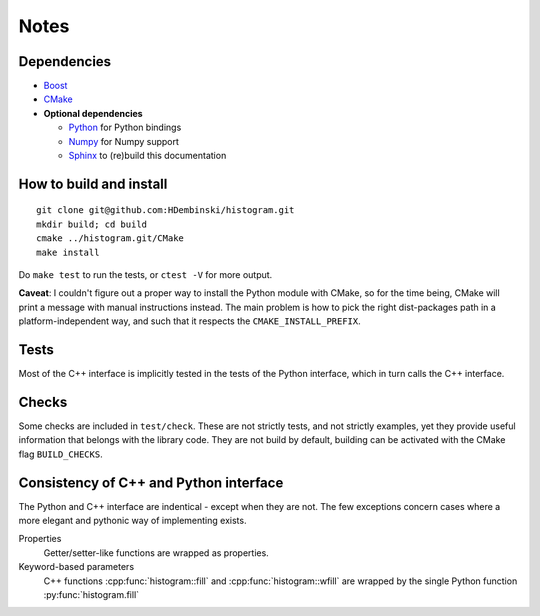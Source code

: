 Notes
=====

Dependencies
------------

* `Boost <http://www.boost.org>`_
* `CMake <https://cmake.org>`_

* **Optional dependencies**

  * `Python <http://www.python.org>`_ for Python bindings
  * `Numpy <http://www.numpy.org>`_ for Numpy support
  * `Sphinx <http://www.sphinx-doc.org>`_ to (re)build this documentation

How to build and install
------------------------
::

    git clone git@github.com:HDembinski/histogram.git
    mkdir build; cd build
    cmake ../histogram.git/CMake
    make install

Do ``make test`` to run the tests, or ``ctest -V`` for more output.

**Caveat**: I couldn't figure out a proper way to install the Python module with CMake, so for the time being, CMake will print a message with manual instructions instead. The main problem is how to pick the right dist-packages path in a platform-independent way, and such that it respects the ``CMAKE_INSTALL_PREFIX``.

Tests
-----

Most of the C++ interface is implicitly tested in the tests of the Python interface, which in turn calls the C++ interface.

Checks
------

Some checks are included in ``test/check``. These are not strictly tests, and not strictly examples, yet they provide useful information that belongs with the library code. They are not build by default, building can be activated with the CMake flag ``BUILD_CHECKS``.

Consistency of C++ and Python interface
---------------------------------------

The Python and C++ interface are indentical - except when they are not. The few exceptions concern cases where a more elegant and pythonic way of implementing exists.

Properties
    Getter/setter-like functions are wrapped as properties.

Keyword-based parameters
    C++ functions :cpp:func:`histogram::fill` and :cpp:func:`histogram::wfill` are wrapped by the single Python function :py:func:`histogram.fill`
